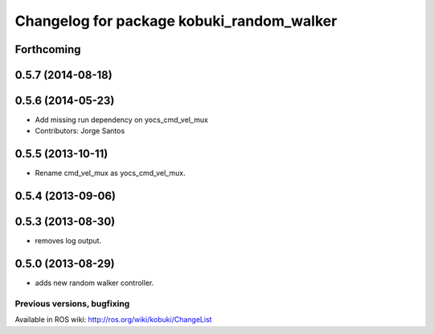 ^^^^^^^^^^^^^^^^^^^^^^^^^^^^^^^^^^^^^^^^^^
Changelog for package kobuki_random_walker
^^^^^^^^^^^^^^^^^^^^^^^^^^^^^^^^^^^^^^^^^^

Forthcoming
-----------

0.5.7 (2014-08-18)
------------------

0.5.6 (2014-05-23)
------------------
* Add missing run dependency on yocs_cmd_vel_mux
* Contributors: Jorge Santos

0.5.5 (2013-10-11)
------------------
* Rename cmd_vel_mux as yocs_cmd_vel_mux.

0.5.4 (2013-09-06)
------------------

0.5.3 (2013-08-30)
------------------
* removes log output.

0.5.0 (2013-08-29)
------------------
* adds new random walker controller.


Previous versions, bugfixing
============================

Available in ROS wiki: http://ros.org/wiki/kobuki/ChangeList
